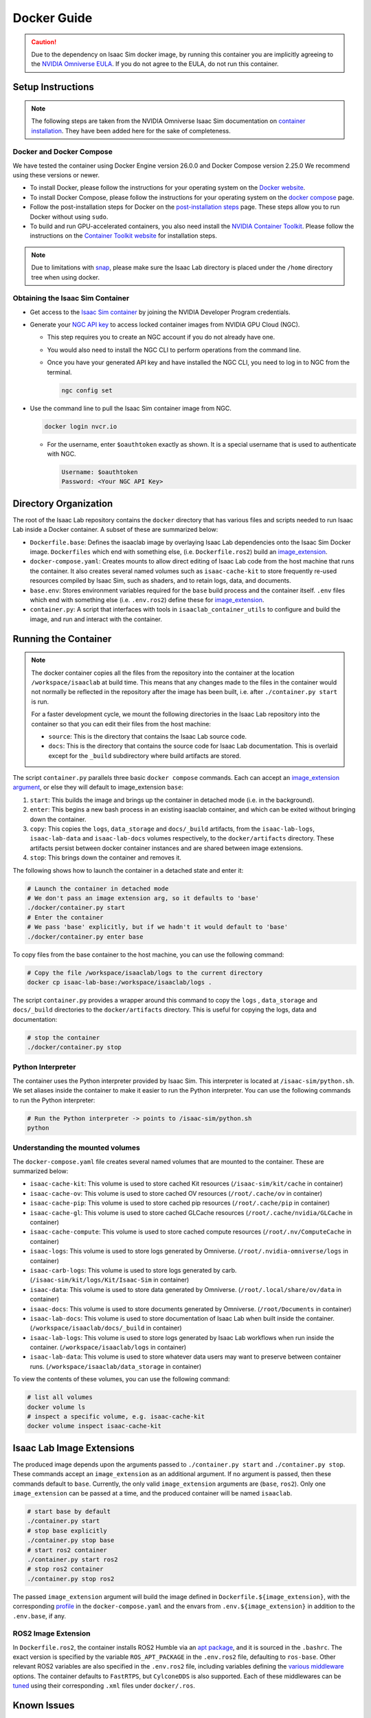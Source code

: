 .. _deployment-docker:


Docker Guide
============

.. caution::

    Due to the dependency on Isaac Sim docker image, by running this container you are implicitly
    agreeing to the `NVIDIA Omniverse EULA`_. If you do not agree to the EULA, do not run this container.

Setup Instructions
------------------

.. note::

    The following steps are taken from the NVIDIA Omniverse Isaac Sim documentation on `container installation`_.
    They have been added here for the sake of completeness.


Docker and Docker Compose
~~~~~~~~~~~~~~~~~~~~~~~~~

We have tested the container using Docker Engine version 26.0.0 and Docker Compose version 2.25.0
We recommend using these versions or newer.

* To install Docker, please follow the instructions for your operating system on the `Docker website`_.
* To install Docker Compose, please follow the instructions for your operating system on the `docker compose`_ page.
* Follow the post-installation steps for Docker on the `post-installation steps`_ page. These steps allow you to run
  Docker without using ``sudo``.
* To build and run GPU-accelerated containers, you also need install the `NVIDIA Container Toolkit`_.
  Please follow the instructions on the `Container Toolkit website`_ for installation steps.

.. note::

    Due to limitations with `snap <https://snapcraft.io/docs/home-outside-home>`_, please make sure
    the Isaac Lab directory is placed under the ``/home`` directory tree when using docker.


Obtaining the Isaac Sim Container
~~~~~~~~~~~~~~~~~~~~~~~~~~~~~~~~~

* Get access to the `Isaac Sim container`_ by joining the NVIDIA Developer Program credentials.
* Generate your `NGC API key`_ to access locked container images from NVIDIA GPU Cloud (NGC).

  * This step requires you to create an NGC account if you do not already have one.
  * You would also need to install the NGC CLI to perform operations from the command line.
  * Once you have your generated API key and have installed the NGC CLI, you need to log in to NGC
    from the terminal.

    .. code:: bash

        ngc config set

* Use the command line to pull the Isaac Sim container image from NGC.

  .. code:: bash

      docker login nvcr.io

  * For the username, enter ``$oauthtoken`` exactly as shown. It is a special username that is used to
    authenticate with NGC.

    .. code:: text

        Username: $oauthtoken
        Password: <Your NGC API Key>


Directory Organization
----------------------

The root of the Isaac Lab repository contains the ``docker`` directory that has various files and scripts
needed to run Isaac Lab inside a Docker container. A subset of these are summarized below:

* ``Dockerfile.base``: Defines the isaaclab image by overlaying Isaac Lab dependencies onto the Isaac Sim Docker image.
  ``Dockerfiles`` which end with something else, (i.e. ``Dockerfile.ros2``) build an `image_extension <#isaac-lab-image-extensions>`_.
* ``docker-compose.yaml``: Creates mounts to allow direct editing of Isaac Lab code from the host machine that runs
  the container. It also creates several named volumes such as ``isaac-cache-kit`` to
  store frequently re-used resources compiled by Isaac Sim, such as shaders, and to retain logs, data, and documents.
* ``base.env``: Stores environment variables required for the ``base`` build process and the container itself. ``.env``
  files which end with something else (i.e. ``.env.ros2``) define these for `image_extension <#isaac-lab-image-extensions>`_.
* ``container.py``: A script that interfaces with tools in ``isaaclab_container_utils`` to configure and build the image,
  and run and interact with the container.

Running the Container
---------------------

.. note::

    The docker container copies all the files from the repository into the container at the
    location ``/workspace/isaaclab`` at build time. This means that any changes made to the files in the container would not
    normally be reflected in the repository after the image has been built, i.e. after ``./container.py start`` is run.

    For a faster development cycle, we mount the following directories in the Isaac Lab repository into the container
    so that you can edit their files from the host machine:

    * ``source``: This is the directory that contains the Isaac Lab source code.
    * ``docs``: This is the directory that contains the source code for Isaac Lab documentation. This is overlaid except
      for the ``_build`` subdirectory where build artifacts are stored.


The script ``container.py`` parallels three basic ``docker compose`` commands. Each can accept an `image_extension argument <#isaac-lab-image-extensions>`_,
or else they will default to image_extension ``base``:

1. ``start``: This builds the image and brings up the container in detached mode (i.e. in the background).
2. ``enter``: This begins a new bash process in an existing isaaclab container, and which can be exited
   without bringing down the container.
3. ``copy``: This copies the ``logs``, ``data_storage`` and ``docs/_build`` artifacts, from the ``isaac-lab-logs``, ``isaac-lab-data`` and ``isaac-lab-docs``
   volumes respectively, to the ``docker/artifacts`` directory. These artifacts persist between docker container instances and are shared between image extensions.
4. ``stop``: This brings down the container and removes it.

The following shows how to launch the container in a detached state and enter it:

.. code:: bash

    # Launch the container in detached mode
    # We don't pass an image extension arg, so it defaults to 'base'
    ./docker/container.py start
    # Enter the container
    # We pass 'base' explicitly, but if we hadn't it would default to 'base'
    ./docker/container.py enter base

To copy files from the base container to the host machine, you can use the following command:

.. code:: bash

    # Copy the file /workspace/isaaclab/logs to the current directory
    docker cp isaac-lab-base:/workspace/isaaclab/logs .

The script ``container.py`` provides a wrapper around this command to copy the ``logs`` , ``data_storage`` and ``docs/_build``
directories to the ``docker/artifacts`` directory. This is useful for copying the logs, data and documentation:

.. code::

    # stop the container
    ./docker/container.py stop


Python Interpreter
~~~~~~~~~~~~~~~~~~

The container uses the Python interpreter provided by Isaac Sim. This interpreter is located at
``/isaac-sim/python.sh``. We set aliases inside the container to make it easier to run the Python
interpreter. You can use the following commands to run the Python interpreter:

.. code:: bash

    # Run the Python interpreter -> points to /isaac-sim/python.sh
    python


Understanding the mounted volumes
~~~~~~~~~~~~~~~~~~~~~~~~~~~~~~~~~

The ``docker-compose.yaml`` file creates several named volumes that are mounted to the container.
These are summarized below:

* ``isaac-cache-kit``: This volume is used to store cached Kit resources (``/isaac-sim/kit/cache`` in container)
* ``isaac-cache-ov``: This volume is used to store cached OV resources (``/root/.cache/ov`` in container)
* ``isaac-cache-pip``: This volume is used to store cached pip resources (``/root/.cache/pip`` in container)
* ``isaac-cache-gl``: This volume is used to store cached GLCache resources (``/root/.cache/nvidia/GLCache`` in container)
* ``isaac-cache-compute``: This volume is used to store cached compute resources (``/root/.nv/ComputeCache`` in container)
* ``isaac-logs``: This volume is used to store logs generated by Omniverse. (``/root/.nvidia-omniverse/logs`` in container)
* ``isaac-carb-logs``: This volume is used to store logs generated by carb. (``/isaac-sim/kit/logs/Kit/Isaac-Sim`` in container)
* ``isaac-data``: This volume is used to store data generated by Omniverse. (``/root/.local/share/ov/data`` in container)
* ``isaac-docs``: This volume is used to store documents generated by Omniverse. (``/root/Documents`` in container)
* ``isaac-lab-docs``: This volume is used to store documentation of Isaac Lab when built inside the container. (``/workspace/isaaclab/docs/_build`` in container)
* ``isaac-lab-logs``: This volume is used to store logs generated by Isaac Lab workflows when run inside the container. (``/workspace/isaaclab/logs`` in container)
* ``isaac-lab-data``: This volume is used to store whatever data users may want to preserve between container runs. (``/workspace/isaaclab/data_storage`` in container)

To view the contents of these volumes, you can use the following command:

.. code:: bash

    # list all volumes
    docker volume ls
    # inspect a specific volume, e.g. isaac-cache-kit
    docker volume inspect isaac-cache-kit



Isaac Lab Image Extensions
--------------------------

The produced image depends upon the arguments passed to ``./container.py start`` and ``./container.py stop``. These
commands accept an ``image_extension`` as an additional argument. If no argument is passed, then these
commands default to ``base``. Currently, the only valid ``image_extension`` arguments are (``base``, ``ros2``).
Only one ``image_extension`` can be passed at a time, and the produced container will be named ``isaaclab``.

.. code:: bash

    # start base by default
    ./container.py start
    # stop base explicitly
    ./container.py stop base
    # start ros2 container
    ./container.py start ros2
    # stop ros2 container
    ./container.py stop ros2

The passed ``image_extension`` argument will build the image defined in ``Dockerfile.${image_extension}``,
with the corresponding `profile`_ in the ``docker-compose.yaml`` and the envars from ``.env.${image_extension}``
in addition to the ``.env.base``, if any.

ROS2 Image Extension
~~~~~~~~~~~~~~~~~~~~

In ``Dockerfile.ros2``, the container installs ROS2 Humble via an `apt package`_, and it is sourced in the ``.bashrc``.
The exact version is specified by the variable ``ROS_APT_PACKAGE`` in the ``.env.ros2`` file,
defaulting to ``ros-base``. Other relevant ROS2 variables are also specified in the ``.env.ros2`` file,
including variables defining the `various middleware`_ options. The container defaults to ``FastRTPS``, but ``CylconeDDS``
is also supported. Each of these middlewares can be `tuned`_ using their corresponding ``.xml`` files under ``docker/.ros``.


Known Issues
------------

Invalid mount config for type "bind"
~~~~~~~~~~~~~~~~~~~~~~~~~~~~~~~~~~~~

If you see the following error when building the container:

.. code:: text

    ⠋ Container isaaclab  Creating                                                                                                                                                                         0.0s
    Error response from daemon: invalid mount config for type "bind": bind source path does not exist: ${HOME}/.Xauthority

This means that the ``.Xauthority`` file is not present in the home directory of the host machine.
The portion of the docker-compose.yaml that enables this is commented out by default, so this shouldn't
happen unless it has been altered. This file is required for X11 forwarding to work. To fix this, you can
create an empty ``.Xauthority`` file in your home directory.

.. code:: bash

    touch ${HOME}/.Xauthority

A similar error but requires a different fix:

.. code:: text

    ⠋ Container isaaclab  Creating                                                                                                                                                                         0.0s
    Error response from daemon: invalid mount config for type "bind": bind source path does not exist: /tmp/.X11-unix

This means that the folder/files are either not present or not accessible on the host machine.
The portion of the docker-compose.yaml that enables this is commented out by default, so this
shouldn't happen unless it has been altered. This usually happens when you have multiple docker
versions installed on your machine. To fix this, you can try the following:

* Remove all docker versions from your machine.

  .. code:: bash

      sudo apt remove docker*
      sudo apt remove docker docker-engine docker.io containerd runc docker-desktop docker-compose-plugin
      sudo snap remove docker
      sudo apt clean autoclean && sudo apt autoremove --yes

* Install the latest version of docker based on the instructions in the setup section.

WebRTC Streaming
~~~~~~~~~~~~~~~~

When streaming the GUI from Isaac Sim, there are `several streaming clients`_ available. There is a `known issue`_ when
attempting to use WebRTC streaming client on Google Chrome and Safari while running Isaac Sim inside a container.
To avoid this problem, we suggest using the Native Streaming Client or using the
Mozilla Firefox browser on which WebRTC works.

Streaming is the only supported method for visualizing the Isaac GUI from within the container. The Omniverse Streaming Client
is freely available from the Omniverse app, and is easy to use. The other streaming methods similarly require only a web browser.
If users want to use X11 forwarding in order to have the apps behave as local GUI windows, they can uncomment the relevant portions
in docker-compose.yaml.


.. _`NVIDIA Omniverse EULA`: https://docs.omniverse.nvidia.com/platform/latest/common/NVIDIA_Omniverse_License_Agreement.html
.. _`container installation`: https://docs.omniverse.nvidia.com/isaacsim/latest/installation/install_container.html
.. _`Docker website`: https://docs.docker.com/desktop/install/linux-install/
.. _`docker compose`: https://docs.docker.com/compose/install/linux/#install-using-the-repository
.. _`NVIDIA Container Toolkit`: https://github.com/NVIDIA/nvidia-container-toolkit
.. _`Container Toolkit website`: https://docs.nvidia.com/datacenter/cloud-native/container-toolkit/latest/install-guide.html
.. _`post-installation steps`: https://docs.docker.com/engine/install/linux-postinstall/
.. _`Isaac Sim container`: https://catalog.ngc.nvidia.com/orgs/nvidia/containers/isaac-sim
.. _`NGC API key`: https://docs.nvidia.com/ngc/gpu-cloud/ngc-user-guide/index.html#generating-api-key
.. _`several streaming clients`: https://docs.omniverse.nvidia.com/isaacsim/latest/installation/manual_livestream_clients.html
.. _`known issue`: https://forums.developer.nvidia.com/t/unable-to-use-webrtc-when-i-run-runheadless-webrtc-sh-in-remote-headless-container/222916
.. _`profile`: https://docs.docker.com/compose/compose-file/15-profiles/
.. _`apt package`: https://docs.ros.org/en/humble/Installation/Ubuntu-Install-Debians.html#install-ros-2-packages
.. _`various middleware`: https://docs.ros.org/en/humble/How-To-Guides/Working-with-multiple-RMW-implementations.html
.. _`tuned`: https://docs.ros.org/en/foxy/How-To-Guides/DDS-tuning.html
